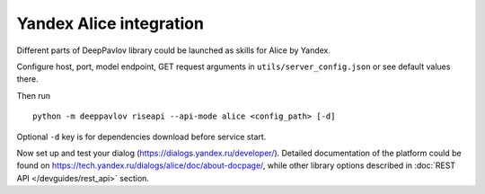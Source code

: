 Yandex Alice integration
========================


Different parts of DeepPavlov library could be launched as skills for Alice by Yandex.

Configure host, port, model endpoint, GET request arguments in ``utils/server_config.json`` or see default values there.

Then run

::

    python -m deeppavlov riseapi --api-mode alice <config_path> [-d]


Optional ``-d`` key is for dependencies download before service start.

Now set up and test your dialog (https://dialogs.yandex.ru/developer/). Detailed documentation of the platform could be
found on https://tech.yandex.ru/dialogs/alice/doc/about-docpage/, while other library options described in
:doc:`REST API </devguides/rest_api>` section.